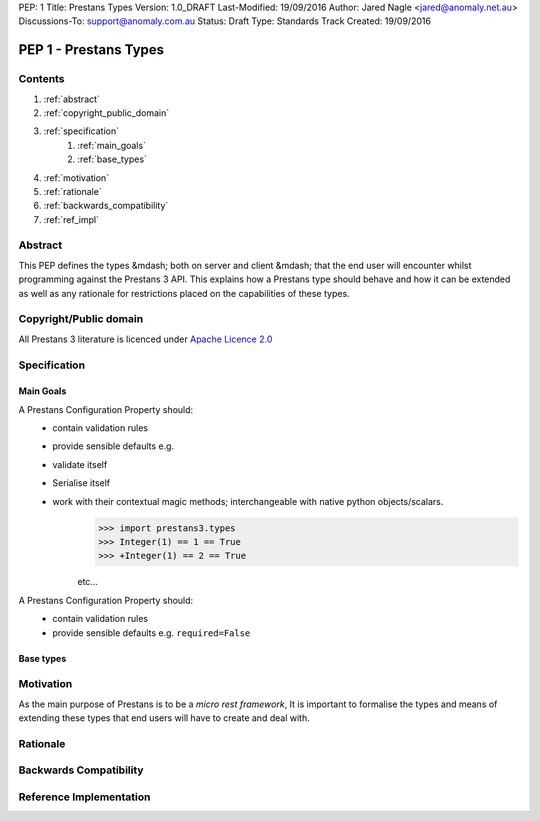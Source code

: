 PEP: 1
Title: Prestans Types
Version: 1.0_DRAFT
Last-Modified: 19/09/2016
Author: Jared Nagle <jared@anomaly.net.au>
Discussions-To: support@anomaly.com.au
Status: Draft
Type: Standards Track
Created: 19/09/2016

.. |hellip| unicode:: U+2026  .. hellip
    :ltrim:

PEP 1 - Prestans Types
======================

Contents
--------
#. :ref:`abstract`
#. :ref:`copyright_public_domain`
#. :ref:`specification`
    #. :ref:`main_goals`
    #. :ref:`base_types`
#. :ref:`motivation`
#. :ref:`rationale`
#. :ref:`backwards_compatibility`
#. :ref:`ref_impl`

.. _abstract:

Abstract
--------
This PEP defines the types &mdash; both on server and client &mdash; that the end user will encounter whilst programming against the
Prestans 3 API. This explains how a Prestans type should behave and how it can be extended as well as any rationale
for restrictions placed on the capabilities of these types.

.. _copyright_public_domain:

Copyright/Public domain
-----------------------
All Prestans 3 literature is licenced under `Apache Licence 2.0`_

.. _Apache Licence 2.0: https://www.apache.org/licenses/LICENSE-2.0

.. _specification:

Specification
-------------

.. _main_goals:

Main Goals
^^^^^^^^^^

A Prestans Configuration Property should:
    - contain validation rules
    - provide sensible defaults e.g.
    - validate itself
    - Serialise itself
    - work with their contextual magic methods; interchangeable with native python objects/scalars.
        >>> import prestans3.types
        >>> Integer(1) == 1 == True
        >>> +Integer(1) == 2 == True

        etc |hellip|

A Prestans Configuration Property should:
    - contain validation rules
    - provide sensible defaults e.g. ``required=False``

.. _base_types:

Base types
^^^^^^^^^^



.. _motivation:

Motivation
----------
As the main purpose of Prestans is to be a *micro rest framework*, It is important to formalise the types and means of
extending these types that end users will have to create and deal with.

.. _rationale:

Rationale
---------

.. _backwards_compatibility:

Backwards Compatibility
-----------------------

.. _ref_impl:

Reference Implementation
------------------------
